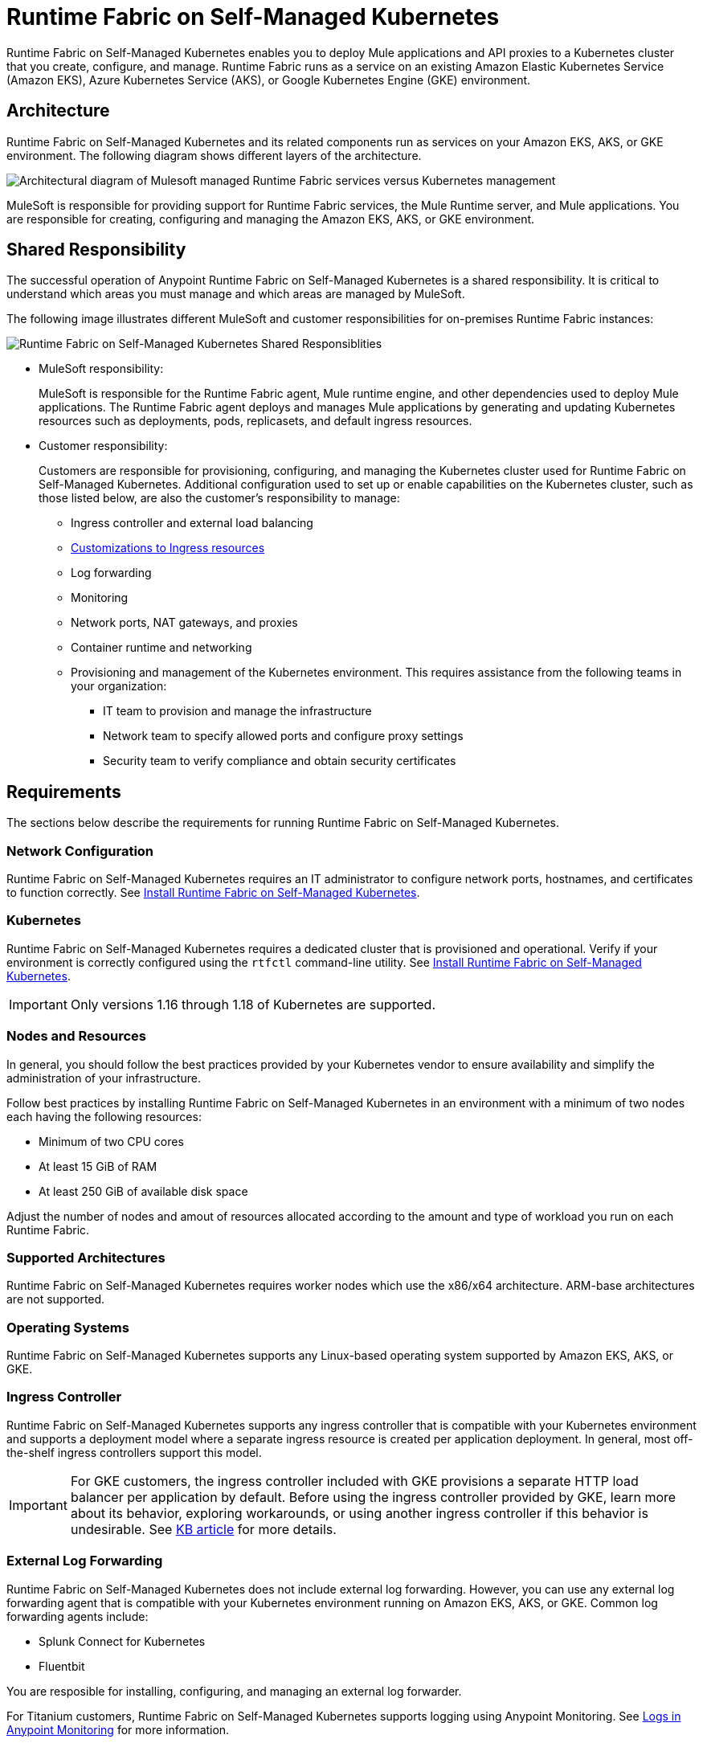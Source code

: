 = Runtime Fabric on Self-Managed Kubernetes

Runtime Fabric on Self-Managed Kubernetes enables you to deploy Mule applications and API proxies to a Kubernetes cluster that you create, configure, and manage. Runtime Fabric runs as a service on an existing Amazon Elastic Kubernetes Service (Amazon EKS), Azure Kubernetes Service (AKS), or Google Kubernetes Engine (GKE) environment.

== Architecture

Runtime Fabric on Self-Managed Kubernetes and its related components run as services on your Amazon EKS, AKS, or GKE environment. The following diagram shows different layers of the architecture.

image::architecture-self-managed.png["Architectural diagram of Mulesoft managed Runtime Fabric services versus Kubernetes management"]

MuleSoft is responsible for providing support for Runtime Fabric services, the Mule Runtime server, and Mule applications. You are responsible for creating, configuring and managing the Amazon EKS, AKS, or GKE environment.

== Shared Responsibility

The successful operation of Anypoint Runtime Fabric on Self-Managed Kubernetes is a shared responsibility. It is critical to understand which areas you must manage and which areas are managed by MuleSoft. 

The following image illustrates different MuleSoft and customer responsibilities for on-premises Runtime Fabric instances:

image::runtimefabricresponsibility-self-managed.png[Runtime Fabric on Self-Managed Kubernetes Shared Responsiblities]

* MuleSoft responsibility:
+
MuleSoft is responsible for the Runtime Fabric agent, Mule runtime engine, and other dependencies used to deploy Mule applications. The Runtime Fabric agent deploys and manages Mule applications by generating and updating Kubernetes resources such as deployments, pods, replicasets, and default ingress resources.

* Customer responsibility:
+
Customers are responsible for provisioning, configuring, and managing the Kubernetes cluster used for Runtime Fabric on Self-Managed Kubernetes. Additional configuration used to set up or enable capabilities on the Kubernetes cluster, such as those listed below, are also the customer's responsibility to manage:
+
** Ingress controller and external load balancing
+
** xref:custom-ingress-configuration.adoc[Customizations to Ingress resources]
+
** Log forwarding
+
** Monitoring
+
** Network ports, NAT gateways, and proxies
+
** Container runtime and networking
+
** Provisioning and management of the Kubernetes environment. This requires assistance from the following teams in your organization:
+
*** IT team to provision and manage the infrastructure
+
*** Network team to specify allowed ports and configure proxy settings
+
*** Security team to verify compliance and obtain security certificates


== Requirements

The sections below describe the requirements for running Runtime Fabric on Self-Managed Kubernetes.

=== Network Configuration

Runtime Fabric on Self-Managed Kubernetes requires an IT administrator to configure network ports, hostnames, and certificates to function correctly. See xref:install-self-managed.adoc[Install Runtime Fabric on Self-Managed Kubernetes].

=== Kubernetes

Runtime Fabric on Self-Managed Kubernetes requires a dedicated cluster that is provisioned and operational. Verify if your environment is correctly configured using the `rtfctl` command-line utility. See xref:install-self-managed.adoc[Install Runtime Fabric on Self-Managed Kubernetes].

[IMPORTANT]
====
Only versions 1.16 through 1.18 of Kubernetes are supported.
====

=== Nodes and Resources

In general, you should follow the best practices provided by your Kubernetes vendor to ensure availability and simplify the administration of your infrastructure.

Follow best practices by installing Runtime Fabric on Self-Managed Kubernetes in an environment with a minimum of two nodes each having the following resources:

* Minimum of two CPU cores
* At least 15 GiB of RAM
* At least 250 GiB of available disk space

Adjust the number of nodes and amout of resources allocated according to the amount and type of workload you run on each Runtime Fabric.

=== Supported Architectures

Runtime Fabric on Self-Managed Kubernetes requires worker nodes which use the x86/x64 architecture. ARM-base architectures are not supported.

=== Operating Systems

Runtime Fabric on Self-Managed Kubernetes supports any Linux-based operating system supported by Amazon EKS, AKS, or GKE.

=== Ingress Controller

Runtime Fabric on Self-Managed Kubernetes supports any ingress controller that is compatible with your Kubernetes environment and supports a deployment model where a separate ingress resource is created per application deployment. In general, most off-the-shelf ingress controllers support this model.

[IMPORTANT]
====
For GKE customers, the ingress controller included with GKE provisions a separate HTTP load balancer per application by default. Before using the ingress controller provided by GKE, learn more about its behavior, exploring workarounds, or using another ingress controller if this behavior is undesirable. See link:https://help.mulesoft.com/s/article/Default-Ingress-Controller-Behavior-with-Runtime-Fabric-on-GKE[KB article] for more details.
====

=== External Log Forwarding

Runtime Fabric on Self-Managed Kubernetes does not include external log forwarding. However, you can use any external log forwarding agent that is compatible with your Kubernetes environment running on Amazon EKS, AKS, or GKE. Common log forwarding agents include:

* Splunk Connect for Kubernetes
* Fluentbit

You are resposible for installing, configuring, and managing an external log forwarder.

For Titanium customers, Runtime Fabric on Self-Managed Kubernetes supports logging using Anypoint Monitoring. See xref:monitoring::logs.adoc[Logs in Anypoint Monitoring] for more information.

== See Also

* xref:install-self-managed.adoc[Install Runtime Fabric on Self-Managed Kubernetes]
